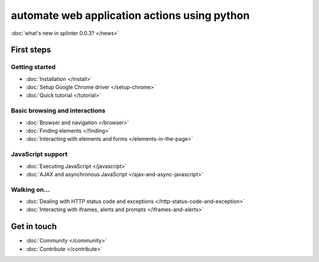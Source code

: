 .. meta::
    :description: Documentation for splinter, an open source tool for testing web applications
    :keywords: splinter, python, tutorial, documentation, web application, tests, atdd, tdd, acceptance tests


+++++++++++++++++++++++++++++++++++++++++++++
automate web application actions using python
+++++++++++++++++++++++++++++++++++++++++++++

:doc:`what's new in splinter 0.0.3? </news>`

First steps
===========

Getting started
---------------

* :doc:`Installation </install>`
* :doc:`Setup Google Chrome driver </setup-chrome>`
* :doc:`Quick tutorial </tutorial>`

Basic browsing and interactions
-------------------------------

* :doc:`Browser and navigation </browser>`
* :doc:`Finding elements </finding>`
* :doc:`Interacting with elements and forms </elements-in-the-page>`

JavaScript support
------------------

* :doc:`Executing JavaScript </javascript>`
* :doc:`AJAX and asynchronous JavaScript </ajax-and-async-javascript>`

Walking on...
-------------

* :doc:`Dealing with HTTP status code and exceptions </http-status-code-and-exception>`
* :doc:`Interacting with iframes, alerts and prompts </iframes-and-alerts>`

Get in touch
============

* :doc:`Community </community>`
* :doc:`Contribute </contribute>`
